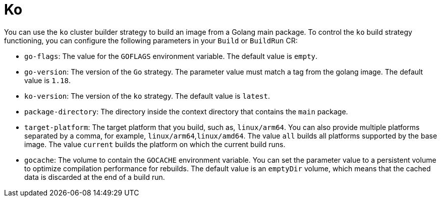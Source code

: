 // This module is included in the following assembly:
//
// builds/installing-sample-build-strategies.adoc

:_content-type: CONCEPT
[id="about-ko_{context}"]
= Ko

You can use the `ko` cluster builder strategy to build an image from a Golang main package. To control the `ko` build strategy functioning, you can configure the following parameters in your `Build` or `BuildRun` CR:

* `go-flags`: The value for the `GOFLAGS` environment variable. The default value is `empty`.
* `go-version`: The version of the `Go` strategy. The parameter value must match a tag from the golang image. The default value is `1.18`.
* `ko-version`:  The version of the `ko` strategy. The default value is `latest`.
* `package-directory`: The directory inside the context directory that contains the `main` package.
* `target-platform`: The target platform that you build, such as, `linux/arm64`. You can also provide multiple platforms separated by a comma, for example, `linux/arm64`,`linux/amd64`. The value `all` builds all platforms supported by the base image. The value `current` builds the platform on which the current build runs.
* `gocache`: The volume to contain the `GOCACHE` environment variable. You can set the parameter value to a persistent volume to optimize compilation performance for rebuilds. The default value is an `emptyDir` volume, which means that the cached data is discarded at the end of a build run.

